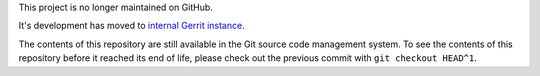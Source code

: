 This project is no longer maintained on GitHub.

It's development has moved to
`internal Gerrit instance <https://gerrit.mcp.mirantis.com/oscore-tools/gerrit-scripts>`_.


The contents of this repository are still available in the Git
source code management system.
To see the contents of this repository before it reached its end of life,
please check out the previous commit with ``git checkout HEAD^1``.
